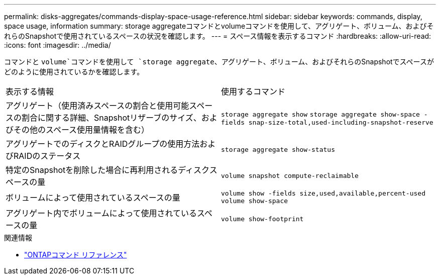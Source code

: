 ---
permalink: disks-aggregates/commands-display-space-usage-reference.html 
sidebar: sidebar 
keywords: commands, display, space usage, information 
summary: storage aggregateコマンドとvolumeコマンドを使用して、アグリゲート、ボリューム、およびそれらのSnapshotで使用されているスペースの状況を確認します。 
---
= スペース情報を表示するコマンド
:hardbreaks:
:allow-uri-read: 
:icons: font
:imagesdir: ../media/


[role="lead"]
コマンドと `volume`コマンドを使用して `storage aggregate`、アグリゲート、ボリューム、およびそれらのSnapshotでスペースがどのように使用されているかを確認します。

|===


| 表示する情報 | 使用するコマンド 


 a| 
アグリゲート（使用済みスペースの割合と使用可能スペースの割合に関する詳細、Snapshotリザーブのサイズ、およびその他のスペース使用量情報を含む）
 a| 
`storage aggregate show`
`storage aggregate show-space -fields snap-size-total,used-including-snapshot-reserve`



 a| 
アグリゲートでのディスクとRAIDグループの使用方法およびRAIDのステータス
 a| 
`storage aggregate show-status`



 a| 
特定のSnapshotを削除した場合に再利用されるディスクスペースの量
 a| 
`volume snapshot compute-reclaimable`



 a| 
ボリュームによって使用されているスペースの量
 a| 
`volume show -fields size,used,available,percent-used`
`volume show-space`



 a| 
アグリゲート内でボリュームによって使用されているスペースの量
 a| 
`volume show-footprint`

|===
.関連情報
* link:../concepts/manual-pages.html["ONTAPコマンド リファレンス"]

